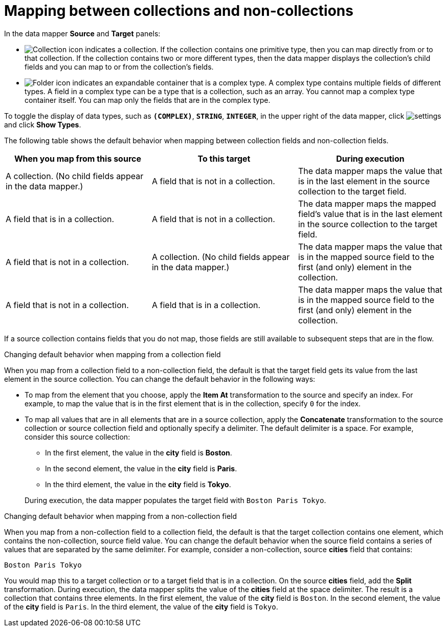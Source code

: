 // This module is included in the following assemblies:
// as_mapping-data.adoc

[id='mapping-between-collections-and-non-collections_{context}']
= Mapping between collections and non-collections

In the data mapper *Source* and *Target* panels: 

* image:images/collection-icon.png[Collection icon]
indicates a collection. If the collection contains one primitive type, 
then you can map directly from or to that collection. If the collection 
contains two or more different types, then the data mapper 
displays the collection’s child fields and you can map to or from the 
collection’s fields.  

* image:images/folder.png[Folder icon] indicates an 
expandable container that is a complex type. A complex type contains 
multiple fields of different types. A field in a complex type can be a 
type that is a collection, such as an array. You cannot map a complex 
type container itself. You can map only the fields that are in the complex type. 

To toggle the display of data types, such as `*(COMPLEX)*`, 
`*STRING*`, `*INTEGER*`, in the upper right of the data mapper, click 
image:shared/images/EditorSettings.png[settings] and click 
*Show Types*. 

The following table shows the default behavior when mapping 
between collection fields and non-collection fields. 

[options="header"]
[cols="1,1,1"]
|===
|When you map from this source
|To this target
|During execution

|A collection. (No child fields appear in the data mapper.) 
|A field that is not in a collection.
|The data mapper maps the value that is in the last element in the source collection to the target field.

|A field that is in a collection. 
|A field that is not in a collection.
|The data mapper maps the mapped field's value that is in the last element in the source collection to the target field.

|A field that is not in a collection.
|A collection. (No child fields appear in the data mapper.) 
|The data mapper maps the value that is in the mapped source field to the first (and only) element in the collection. 

|A field that is not in a collection. 
|A field that is in a collection.
|The data mapper maps the value that is in the mapped source field to the first (and only) element in the collection.  

|===

If a source collection contains fields that you do not map, 
those fields are still available to subsequent steps that
are in the flow. 

.Changing default behavior when mapping from a collection field 
When you map from a collection field to a non-collection 
field, the default is that the target field gets its 
value from the last element in the source collection. 
You can change the default behavior in the following 
ways: 

* To map from the element that you choose, apply the *Item At* 
transformation to the source and specify an 
index. For example, to map the 
value that is in the first element that is in the collection, 
specify `0` for the index. 

* To map all values that are in 
all elements that are in a 
source collection, apply the *Concatenate* transformation 
to the source collection or source collection field and optionally specify a delimiter.
The default delimiter is a space. For example, 
consider this source collection: 

** In the first element, the value in the *city* field
is *Boston*. 
** In the second element, the value in the *city* field 
is *Paris*.
** In the third element, the value in the *city* field 
is *Tokyo*. 

+
During execution, the data mapper populates the target
field with `Boston Paris Tokyo`. 

.Changing default behavior when mapping from a non-collection field
When you map from a non-collection field to a collection 
field, the default is that the target collection contains
one element, which contains the non-collection, source field 
value. You can change the default behavior 
when the source field contains a series of values that are 
separated by the same delimiter. For example, consider a 
non-collection, source *cities* field that contains: 

`Boston Paris Tokyo`

You would map this to a target collection or to a 
target field that is in a collection. 
On the source *cities* field, add the *Split* transformation. 
During execution, the data mapper splits the value of the 
*cities* field at the space delimiter. The result is a 
collection that contains three elements. In the first 
element, the value of the *city* field is `Boston`. In the 
second element, the value of the *city* field is `Paris`. 
In the third element, the value of the *city* field is `Tokyo`. 
